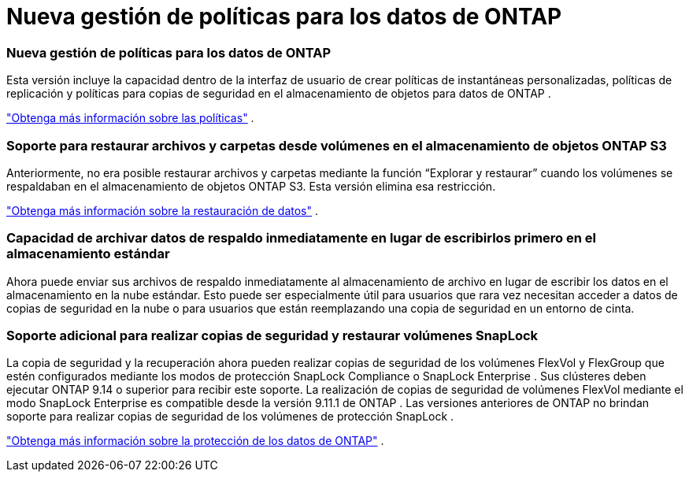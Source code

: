 = Nueva gestión de políticas para los datos de ONTAP
:allow-uri-read: 




=== Nueva gestión de políticas para los datos de ONTAP

Esta versión incluye la capacidad dentro de la interfaz de usuario de crear políticas de instantáneas personalizadas, políticas de replicación y políticas para copias de seguridad en el almacenamiento de objetos para datos de ONTAP .

https://docs.netapp.com/us-en/bluexp-backup-recovery/task-create-policies-ontap.html["Obtenga más información sobre las políticas"] .



=== Soporte para restaurar archivos y carpetas desde volúmenes en el almacenamiento de objetos ONTAP S3

Anteriormente, no era posible restaurar archivos y carpetas mediante la función “Explorar y restaurar” cuando los volúmenes se respaldaban en el almacenamiento de objetos ONTAP S3.  Esta versión elimina esa restricción.

https://docs.netapp.com/us-en/bluexp-backup-recovery/task-restore-backups-ontap.html["Obtenga más información sobre la restauración de datos"] .



=== Capacidad de archivar datos de respaldo inmediatamente en lugar de escribirlos primero en el almacenamiento estándar

Ahora puede enviar sus archivos de respaldo inmediatamente al almacenamiento de archivo en lugar de escribir los datos en el almacenamiento en la nube estándar.  Esto puede ser especialmente útil para usuarios que rara vez necesitan acceder a datos de copias de seguridad en la nube o para usuarios que están reemplazando una copia de seguridad en un entorno de cinta.



=== Soporte adicional para realizar copias de seguridad y restaurar volúmenes SnapLock

La copia de seguridad y la recuperación ahora pueden realizar copias de seguridad de los volúmenes FlexVol y FlexGroup que estén configurados mediante los modos de protección SnapLock Compliance o SnapLock Enterprise .  Sus clústeres deben ejecutar ONTAP 9.14 o superior para recibir este soporte.  La realización de copias de seguridad de volúmenes FlexVol mediante el modo SnapLock Enterprise es compatible desde la versión 9.11.1 de ONTAP .  Las versiones anteriores de ONTAP no brindan soporte para realizar copias de seguridad de los volúmenes de protección SnapLock .

https://docs.netapp.com/us-en/bluexp-backup-recovery/concept-ontap-backup-to-cloud.html["Obtenga más información sobre la protección de los datos de ONTAP"] .
